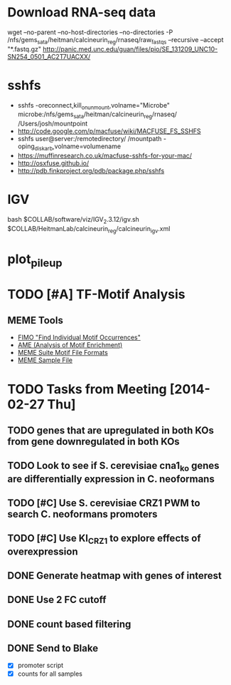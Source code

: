 * Download RNA-seq data
wget --no-parent --no-host-directories --no-directories -P /nfs/gems_sata/heitman/calcineurin_reg/rnaseq/raw_fastqs --recursive --accept "*.fastq.gz" http://panic.med.unc.edu/guan/files/pio/SE_131209_UNC10-SN254_0501_AC2T7UACXX/
* sshfs
  - sshfs -oreconnect,kill_on_unmount,volname="Microbe"  microbe:/nfs/gems_sata/heitman/calcineurin_reg/rnaseq/ /Users/josh/mountpoint
  - http://code.google.com/p/macfuse/wiki/MACFUSE_FS_SSHFS
  - sshfs user@server:/remotedirectory/ /mountpath -oping_diskarb,volname=volumename
  - https://muffinresearch.co.uk/macfuse-sshfs-for-your-mac/
  - http://osxfuse.github.io/
  - http://pdb.finkproject.org/pdb/package.php/sshfs
* IGV
  bash $COLLAB/software/viz/IGV_2.3.12/igv.sh $COLLAB/HeitmanLab/calcineurin_reg/calcineurin_igv.xml
* plot_pileup
  # python2.7 $SCRIPTS/plot_pileup.py --table $MUCOR/configs/tophat_bam_tab_color1.csv   --region scaffold_03:1-20000 -o  $MUCOR/for_mucor_srna_manuscript/scaffold3_subset_c1.pdf --linewidth 2 --subplot
  # python2.7 $SCRIPTS/plot_pileup.py --gff  $MUCOR/for_mucor_srna_manuscript/Mucor_circinelloides_v2_filtered_genes_editted.gff --lwvar="-2" --linewidth 5 --legendsize 12 --noxlabel --gene Genemark1.4277_g --table $MUCOR/configs/tophat_bam_tab_em3_c2.csv --ymax 422 -o  $MUCOR/for_mucor_srna_manuscript/fkba_readstack_em3_lwvar.pdf
* TODO [#A] TF-Motif Analysis
** MEME Tools
   - [[http://meme.nbcr.net/meme/fimo-intro.html][FIMO "Find Individual Motif Occurrences"]]
   - [[http://meme.nbcr.net/meme/doc/ame.html][AME (Analysis of Motif Enrichment)]]
   - [[http://meme.nbcr.net/meme/doc/meme-format.html][MEME Suite Motif File Formats]]
   - [[http://meme.nbcr.net/meme/examples/sample-dna-motif.meme-io][MEME Sample File]]
* TODO Tasks from Meeting [2014-02-27 Thu]
** TODO genes that are upregulated in both KOs from gene downregulated in both KOs
** TODO Look to see if S. cerevisiae cna1_ko genes are differentially expression in C. neoformans
** TODO [#C] Use S. cerevisiae CRZ1 PWM to search C. neoformans promoters
** TODO [#C] Use KI_CRZ1 to explore effects of overexpression
** DONE Generate heatmap with genes of interest
** DONE Use 2 FC cutoff
** DONE count based filtering
** DONE Send to Blake
   - [X] promoter script
   - [X] counts for all samples
